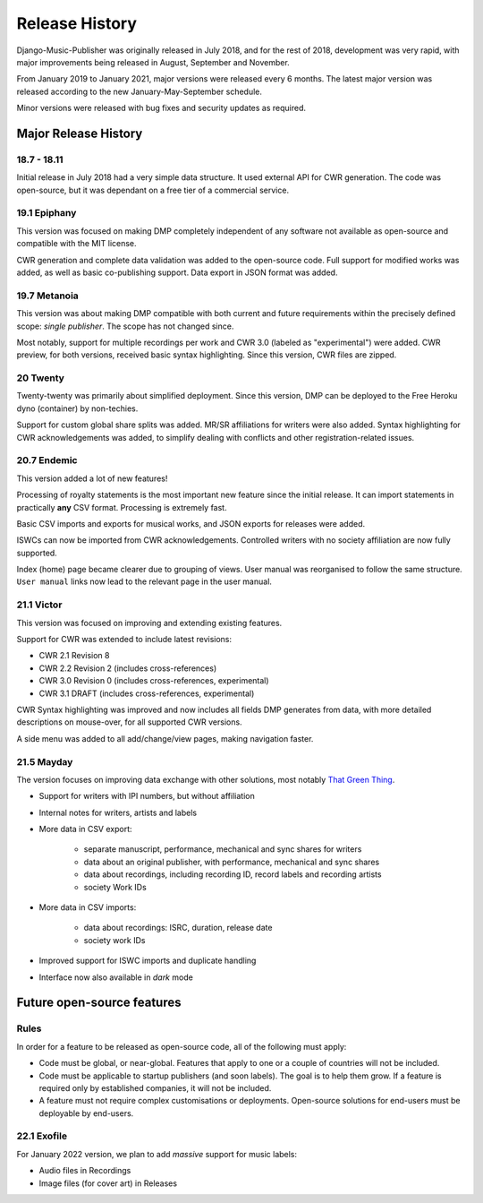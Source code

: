 Release History
#####################

Django-Music-Publisher was originally released in July 2018, and for the rest of 2018, development was very rapid,
with major improvements being released in August, September and November.

From January 2019 to January 2021, major versions were released every 6 months. The latest major version was released
according to the new January-May-September schedule.

Minor versions were released with bug fixes and security updates as required.


Major Release History
=====================

18.7 - 18.11
------------

Initial release in July 2018 had a very simple data structure. It used external API
for CWR generation. The code was open-source, but it was dependant on a free tier of a commercial service.


19.1 Epiphany
-------------

This version was focused on making DMP completely independent of any software not available as open-source 
and compatible with the MIT license.

CWR generation and complete data validation was added to the open-source code. Full support for
modified works was added, as well as basic co-publishing support. Data export in JSON format was added.

19.7 Metanoia
-------------

This version was about making DMP compatible with both current and future requirements within the precisely defined
scope: *single publisher*. The scope has not changed since.

Most notably, support for multiple recordings per work and CWR 3.0 (labeled as "experimental") were added.
CWR preview, for both versions, received basic syntax highlighting. Since this version, CWR files are zipped.

20 Twenty
---------

Twenty-twenty was primarily about simplified deployment. Since this version, DMP can be deployed to the Free Heroku dyno
(container) by non-techies.

Support for custom global share splits was added. MR/SR affiliations for writers were also added. Syntax highlighting for 
CWR acknowledgements was added, to simplify dealing with conflicts and other registration-related issues.

20.7 Endemic
------------

This version added a lot of new features!

Processing of royalty statements is the most important new feature since the 
initial release. It can import statements in practically **any** CSV format. Processing is
extremely fast.

Basic CSV imports and exports for musical works, and JSON exports for releases were added.

ISWCs can now be imported from CWR acknowledgements. Controlled writers with no society 
affiliation are now fully supported.

Index (home) page became clearer due to grouping of views. User manual was reorganised to follow
the same structure. ``User manual`` links now lead to the relevant page in the user manual.


21.1 Victor
---------------------

This version was focused on improving and extending existing features.

Support for CWR was extended to include latest revisions:

* CWR 2.1 Revision 8
* CWR 2.2 Revision 2 (includes cross-references)
* CWR 3.0 Revision 0 (includes cross-references, experimental)
* CWR 3.1 DRAFT (includes cross-references, experimental)

CWR Syntax highlighting was improved and now includes all fields DMP generates from data, with more detailed
descriptions on mouse-over, for all supported CWR versions.

A side menu was added to all add/change/view pages, making navigation faster. 

21.5 Mayday
-------------------------------------------

The version focuses on improving data exchange with other solutions, most notably
`That Green Thing <https://matijakolaric.com/thatgreenthing>`_.

* Support for writers with IPI numbers, but without affiliation
* Internal notes for writers, artists and labels

* More data in CSV export: 

    * separate manuscript, performance, mechanical and sync shares for writers
    * data about an original publisher, with performance, mechanical and sync shares
    * data about recordings, including recording ID, record labels and recording artists
    * society Work IDs

* More data in CSV imports:

    * data about recordings: ISRC, duration, release date
    * society work IDs

* Improved support for ISWC imports and duplicate handling

* Interface now also available in *dark* mode

Future open-source features
===========================

Rules
---------------------------

In order for a feature to be released as open-source code, all of the following must apply:

* Code must be global, or near-global. Features that apply to one or a couple of 
  countries will not be included.

* Code must be applicable to startup publishers (and soon labels). The goal is to help them
  grow. If a feature is required only by established companies, it will not be included. 

* A feature must not require complex customisations or deployments.
  Open-source solutions for end-users must be deployable by end-users.


22.1 Exofile
----------------------------

For January 2022 version, we plan to add *massive* support for music labels:

* Audio files in Recordings

* Image files (for cover art) in Releases



